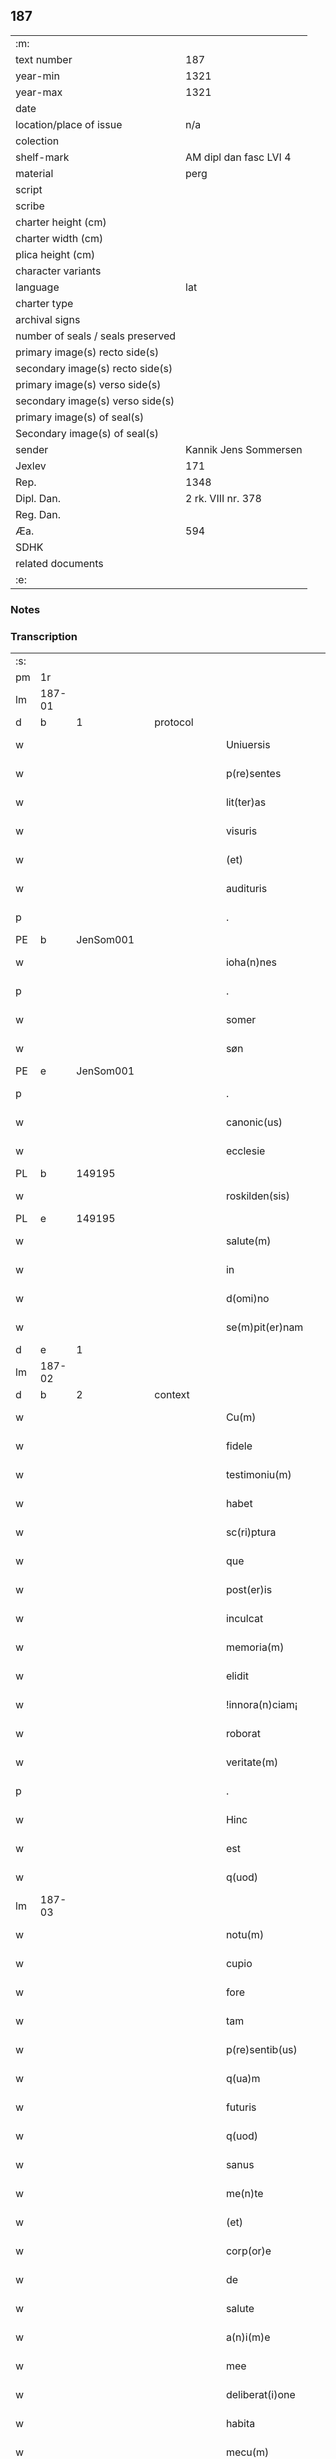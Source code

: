 ** 187

| :m:                               |                        |
| text number                       |                    187 |
| year-min                          |                   1321 |
| year-max                          |                   1321 |
| date                              |                        |
| location/place of issue           |                    n/a |
| colection                         |                        |
| shelf-mark                        | AM dipl dan fasc LVI 4 |
| material                          |                   perg |
| script                            |                        |
| scribe                            |                        |
| charter height (cm)               |                        |
| charter width (cm)                |                        |
| plica height (cm)                 |                        |
| character variants                |                        |
| language                          |                    lat |
| charter type                      |                        |
| archival signs                    |                        |
| number of seals / seals preserved |                        |
| primary image(s) recto side(s)    |                        |
| secondary image(s) recto side(s)  |                        |
| primary image(s) verso side(s)    |                        |
| secondary image(s) verso side(s)  |                        |
| primary image(s) of seal(s)       |                        |
| Secondary image(s) of seal(s)     |                        |
| sender                            |  Kannik Jens Sommersen |
| Jexlev                            |                    171 |
| Rep.                              |                   1348 |
| Dipl. Dan.                        |     2 rk. VIII nr. 378 |
| Reg. Dan.                         |                        |
| Æa.                               |                    594 |
| SDHK                              |                        |
| related documents                 |                        |
| :e:                               |                        |

*** Notes


*** Transcription
| :s: |        |   |   |   |   |                     |              |   |   |   |   |     |   |   |   |               |
| pm  | 1r     |   |   |   |   |                     |              |   |   |   |   |     |   |   |   |               |
| lm  | 187-01 |   |   |   |   |                     |              |   |   |   |   |     |   |   |   |               |
| d  | b      | 1  |   | protocol  |   |                     |              |   |   |   |   |     |   |   |   |               |
| w   |        |   |   |   |   | Uniuersis           | Unıueɼſıs    |   |   |   |   | lat |   |   |   |        187-01 |
| w   |        |   |   |   |   | p(re)sentes         | p͛ſentes      |   |   |   |   | lat |   |   |   |        187-01 |
| w   |        |   |   |   |   | lit(ter)as          | lıt͛as        |   |   |   |   | lat |   |   |   |        187-01 |
| w   |        |   |   |   |   | visuris             | ỽıſuɼıs      |   |   |   |   | lat |   |   |   |        187-01 |
| w   |        |   |   |   |   | (et)                |             |   |   |   |   | lat |   |   |   |        187-01 |
| w   |        |   |   |   |   | audituris           | uꝺıtuɼıs    |   |   |   |   | lat |   |   |   |        187-01 |
| p   |        |   |   |   |   | .                   | .            |   |   |   |   | lat |   |   |   |        187-01 |
| PE  | b      | JenSom001  |   |   |   |                     |              |   |   |   |   |     |   |   |   |               |
| w   |        |   |   |   |   | ioha(n)nes          | ıohan̅es      |   |   |   |   | lat |   |   |   |        187-01 |
| p   |        |   |   |   |   | .                   | .            |   |   |   |   | lat |   |   |   |        187-01 |
| w   |        |   |   |   |   | somer               | ſomeɼ        |   |   |   |   | lat |   |   |   |        187-01 |
| w   |        |   |   |   |   | søn                 | ſø          |   |   |   |   | lat |   |   |   |        187-01 |
| PE  | e      | JenSom001  |   |   |   |                     |              |   |   |   |   |     |   |   |   |               |
| p   |        |   |   |   |   | .                   | .            |   |   |   |   | lat |   |   |   |        187-01 |
| w   |        |   |   |   |   | canonic(us)         | canonıc᷒      |   |   |   |   | lat |   |   |   |        187-01 |
| w   |        |   |   |   |   | ecclesie            | eccleſıe     |   |   |   |   | lat |   |   |   |        187-01 |
| PL  | b      |   149195|   |   |   |                     |              |   |   |   |   |     |   |   |   |               |
| w   |        |   |   |   |   | roskilden(sis)      | ʀoſkılꝺen͛    |   |   |   |   | lat |   |   |   |        187-01 |
| PL  | e      |   149195|   |   |   |                     |              |   |   |   |   |     |   |   |   |               |
| w   |        |   |   |   |   | salute(m)           | ſalute̅       |   |   |   |   | lat |   |   |   |        187-01 |
| w   |        |   |   |   |   | in                  | ın           |   |   |   |   | lat |   |   |   |        187-01 |
| w   |        |   |   |   |   | d(omi)no            | ꝺn̅o          |   |   |   |   | lat |   |   |   |        187-01 |
| w   |        |   |   |   |   | se(m)pit(er)nam     | ſe̅pıt͛na     |   |   |   |   | lat |   |   |   |        187-01 |
| d  | e      | 1  |   |   |   |                     |              |   |   |   |   |     |   |   |   |               |
| lm  | 187-02 |   |   |   |   |                     |              |   |   |   |   |     |   |   |   |               |
| d  | b      | 2  |   | context  |   |                     |              |   |   |   |   |     |   |   |   |               |
| w   |        |   |   |   |   | Cu(m)               | Cu̅           |   |   |   |   | lat |   |   |   |        187-02 |
| w   |        |   |   |   |   | fidele              | fıꝺele       |   |   |   |   | lat |   |   |   |        187-02 |
| w   |        |   |   |   |   | testimoniu(m)       | teﬅımonıu̅    |   |   |   |   | lat |   |   |   |        187-02 |
| w   |        |   |   |   |   | habet               | habet        |   |   |   |   | lat |   |   |   |        187-02 |
| w   |        |   |   |   |   | sc(ri)ptura         | ſcptuɼ     |   |   |   |   | lat |   |   |   |        187-02 |
| w   |        |   |   |   |   | que                 | que          |   |   |   |   | lat |   |   |   |        187-02 |
| w   |        |   |   |   |   | post(er)is          | poﬅ͛ıs        |   |   |   |   | lat |   |   |   |        187-02 |
| w   |        |   |   |   |   | inculcat            | ınculcat     |   |   |   |   | lat |   |   |   |        187-02 |
| w   |        |   |   |   |   | memoria(m)          | memoꝛıa̅      |   |   |   |   | lat |   |   |   |        187-02 |
| w   |        |   |   |   |   | elidit              | elıꝺıt       |   |   |   |   | lat |   |   |   |        187-02 |
| w   |        |   |   |   |   | !innora(n)ciam¡     | !ınnoꝛa̅cıa¡ |   |   |   |   | lat |   |   |   |        187-02 |
| w   |        |   |   |   |   | roborat             | ʀoboꝛat      |   |   |   |   | lat |   |   |   |        187-02 |
| w   |        |   |   |   |   | veritate(m)         | ỽerıtate̅     |   |   |   |   | lat |   |   |   |        187-02 |
| p   |        |   |   |   |   | .                   | .            |   |   |   |   | lat |   |   |   |        187-02 |
| w   |        |   |   |   |   | Hinc                | Hınc         |   |   |   |   | lat |   |   |   |        187-02 |
| w   |        |   |   |   |   | est                 | eﬅ           |   |   |   |   | lat |   |   |   |        187-02 |
| w   |        |   |   |   |   | q(uod)              | ꝙ            |   |   |   |   | lat |   |   |   |        187-02 |
| lm  | 187-03 |   |   |   |   |                     |              |   |   |   |   |     |   |   |   |               |
| w   |        |   |   |   |   | notu(m)             | notu̅         |   |   |   |   | lat |   |   |   |        187-03 |
| w   |        |   |   |   |   | cupio               | cupıo        |   |   |   |   | lat |   |   |   |        187-03 |
| w   |        |   |   |   |   | fore                | foꝛe         |   |   |   |   | lat |   |   |   |        187-03 |
| w   |        |   |   |   |   | tam                 | tam          |   |   |   |   | lat |   |   |   |        187-03 |
| w   |        |   |   |   |   | p(re)sentib(us)     | p͛ſentıbꝫ     |   |   |   |   | lat |   |   |   |        187-03 |
| w   |        |   |   |   |   | q(ua)m              | q          |   |   |   |   | lat |   |   |   |        187-03 |
| w   |        |   |   |   |   | futuris             | futuɼıs      |   |   |   |   | lat |   |   |   |        187-03 |
| w   |        |   |   |   |   | q(uod)              | ꝙ            |   |   |   |   | lat |   |   |   |        187-03 |
| w   |        |   |   |   |   | sanus               | ſanus        |   |   |   |   | lat |   |   |   |        187-03 |
| w   |        |   |   |   |   | me(n)te             | me̅te         |   |   |   |   | lat |   |   |   |        187-03 |
| w   |        |   |   |   |   | (et)                |             |   |   |   |   | lat |   |   |   |        187-03 |
| w   |        |   |   |   |   | corp(or)e           | coꝛp̲e        |   |   |   |   | lat |   |   |   |        187-03 |
| w   |        |   |   |   |   | de                  | ꝺe           |   |   |   |   | lat |   |   |   |        187-03 |
| w   |        |   |   |   |   | salute              | ſalute       |   |   |   |   | lat |   |   |   |        187-03 |
| w   |        |   |   |   |   | a(n)i(m)e           | ı̅e          |   |   |   |   | lat |   |   |   |        187-03 |
| w   |        |   |   |   |   | mee                 | mee          |   |   |   |   | lat |   |   |   |        187-03 |
| w   |        |   |   |   |   | deliberat(i)one     | ꝺelıberat̅one |   |   |   |   | lat |   |   |   |        187-03 |
| w   |        |   |   |   |   | habita              | habıta       |   |   |   |   | lat |   |   |   |        187-03 |
| w   |        |   |   |   |   | mecu(m)             | mecu̅         |   |   |   |   | lat |   |   |   |        187-03 |
| p   |        |   |   |   |   | .                   | .            |   |   |   |   | lat |   |   |   |        187-03 |
| w   |        |   |   |   |   | curia(m)            | cuɼıa̅        |   |   |   |   | lat |   |   |   |        187-03 |
| p   |        |   |   |   |   | .                   | .            |   |   |   |   | lat |   |   |   |        187-03 |
| lm  | 187-04 |   |   |   |   |                     |              |   |   |   |   |     |   |   |   |               |
| w   |        |   |   |   |   | mea(m)              | mea̅          |   |   |   |   | lat |   |   |   |        187-04 |
| w   |        |   |   |   |   | quam                | qua         |   |   |   |   | lat |   |   |   |        187-04 |
| w   |        |   |   |   |   | post                | poﬅ          |   |   |   |   | lat |   |   |   |        187-04 |
| w   |        |   |   |   |   | patrem              | patre       |   |   |   |   | lat |   |   |   |        187-04 |
| w   |        |   |   |   |   | meu(m)              | meu̅          |   |   |   |   | lat |   |   |   |        187-04 |
| w   |        |   |   |   |   | iusto               | ıuﬅo         |   |   |   |   | lat |   |   |   |        187-04 |
| w   |        |   |   |   |   | titulo              | tıtulo       |   |   |   |   | lat |   |   |   |        187-04 |
| w   |        |   |   |   |   | !ereditario¡        | !eɼeꝺıtaꝛıo¡ |   |   |   |   | lat |   |   |   |        187-04 |
| w   |        |   |   |   |   | habuj               | habuȷ        |   |   |   |   | lat |   |   |   |        187-04 |
| w   |        |   |   |   |   | (et)                |             |   |   |   |   | lat |   |   |   |        187-04 |
| w   |        |   |   |   |   | pat(er)             | pat͛          |   |   |   |   | lat |   |   |   |        187-04 |
| w   |        |   |   |   |   | me(us)              | me᷒           |   |   |   |   | lat |   |   |   |        187-04 |
| w   |        |   |   |   |   | de                  | ꝺe           |   |   |   |   | lat |   |   |   |        187-04 |
| p   |        |   |   |   |   | .                   | .            |   |   |   |   | lat |   |   |   |        187-04 |
| w   |        |   |   |   |   | d(omi)na            | ꝺn̅a          |   |   |   |   | lat |   |   |   |        187-04 |
| p   |        |   |   |   |   | .                   | .            |   |   |   |   | lat |   |   |   |        187-04 |
| PE  | b      | KriKro001  |   |   |   |                     |              |   |   |   |   |     |   |   |   |               |
| w   |        |   |   |   |   | c(ri)stina          | ᴄﬅına       |   |   |   |   | lat |   |   |   |        187-04 |
| p   |        |   |   |   |   | .                   | .            |   |   |   |   | lat |   |   |   |        187-04 |
| w   |        |   |   |   |   | Krogæx              | Kɼogæx       |   |   |   |   | lat |   |   |   |        187-04 |
| PE  | e      | KriKro001  |   |   |   |                     |              |   |   |   |   |     |   |   |   |               |
| p   |        |   |   |   |   | .                   | .            |   |   |   |   | lat |   |   |   |        187-04 |
| w   |        |   |   |   |   | iusto               | ıuﬅo         |   |   |   |   | lat |   |   |   |        187-04 |
| w   |        |   |   |   |   | p(re)cio            | p͛cıo         |   |   |   |   | lat |   |   |   |        187-04 |
| w   |        |   |   |   |   | (et)                |             |   |   |   |   | lat |   |   |   |        187-04 |
| w   |        |   |   |   |   | scotacione          | ſcotacıone   |   |   |   |   | lat |   |   |   |        187-04 |
| lm  | 187-05 |   |   |   |   |                     |              |   |   |   |   |     |   |   |   |               |
| w   |        |   |   |   |   | habuit              | habuıt       |   |   |   |   | lat |   |   |   |        187-05 |
| w   |        |   |   |   |   | (et)                |             |   |   |   |   | lat |   |   |   |        187-05 |
| w   |        |   |   |   |   | q(ui)ete            | qete        |   |   |   |   | lat |   |   |   |        187-05 |
| w   |        |   |   |   |   | possidebat          | poſſıꝺebat   |   |   |   |   | lat |   |   |   |        187-05 |
| p   |        |   |   |   |   | .                   | .            |   |   |   |   | lat |   |   |   |        187-05 |
| w   |        |   |   |   |   | monast(er)io        | monaﬅ͛ıo      |   |   |   |   | lat |   |   |   |        187-05 |
| w   |        |   |   |   |   | soror(um)           | ſoꝛoꝝ        |   |   |   |   | lat |   |   |   |        187-05 |
| w   |        |   |   |   |   | ordinis             | oꝛꝺınıs      |   |   |   |   | lat |   |   |   |        187-05 |
| w   |        |   |   |   |   | s(an)c(t)e          | ſc̅e          |   |   |   |   | lat |   |   |   |        187-05 |
| w   |        |   |   |   |   | clare               | claꝛe        |   |   |   |   | lat |   |   |   |        187-05 |
| w   |        |   |   |   |   | ibidem              | ıbıꝺe       |   |   |   |   | lat |   |   |   |        187-05 |
| w   |        |   |   |   |   | in                  | ın           |   |   |   |   | lat |   |   |   |        187-05 |
| w   |        |   |   |   |   | remediu(m)          | ɼemeꝺıu̅      |   |   |   |   | lat |   |   |   |        187-05 |
| w   |        |   |   |   |   | anime               | níme        |   |   |   |   | lat |   |   |   |        187-05 |
| w   |        |   |   |   |   | mee                 | mee          |   |   |   |   | lat |   |   |   |        187-05 |
| w   |        |   |   |   |   | ac                  | c           |   |   |   |   | lat |   |   |   |        187-05 |
| w   |        |   |   |   |   | p(ro)genitor(um)    | ꝓgenıtoꝝ     |   |   |   |   | lat |   |   |   |        187-05 |
| w   |        |   |   |   |   | meor(um)            | meoꝝ         |   |   |   |   | lat |   |   |   |        187-05 |
| w   |        |   |   |   |   | (con)tuli           | ꝯtulı        |   |   |   |   | lat |   |   |   |        187-05 |
| lm  | 187-06 |   |   |   |   |                     |              |   |   |   |   |     |   |   |   |               |
| w   |        |   |   |   |   | iure                | ıuɼe         |   |   |   |   | lat |   |   |   |        187-06 |
| w   |        |   |   |   |   | p(er)petuo          | ̲etuo        |   |   |   |   | lat |   |   |   |        187-06 |
| w   |        |   |   |   |   | libere              | lıbere       |   |   |   |   | lat |   |   |   |        187-06 |
| w   |        |   |   |   |   | cu(m)               | cu̅           |   |   |   |   | lat |   |   |   |        187-06 |
| w   |        |   |   |   |   | fundo               | funꝺo        |   |   |   |   | lat |   |   |   |        187-06 |
| p   |        |   |   |   |   | .                   | .            |   |   |   |   | lat |   |   |   |        187-06 |
| w   |        |   |   |   |   | domib(us)           | ꝺomıbꝫ       |   |   |   |   | lat |   |   |   |        187-06 |
| p   |        |   |   |   |   | .                   | .            |   |   |   |   | lat |   |   |   |        187-06 |
| w   |        |   |   |   |   | Balneo              | Balneo       |   |   |   |   | lat |   |   |   |        187-06 |
| p   |        |   |   |   |   | .                   | .            |   |   |   |   | lat |   |   |   |        187-06 |
| w   |        |   |   |   |   | ac                  | c           |   |   |   |   | lat |   |   |   |        187-06 |
| w   |        |   |   |   |   | cet(er)is           | cet͛ıſ        |   |   |   |   | lat |   |   |   |        187-06 |
| w   |        |   |   |   |   | mobilib(us)         | mobılıbꝫ     |   |   |   |   | lat |   |   |   |        187-06 |
| w   |        |   |   |   |   | (et)                |             |   |   |   |   | lat |   |   |   |        187-06 |
| w   |        |   |   |   |   | inmobilib(us)       | ınmobılıbꝫ   |   |   |   |   | lat |   |   |   |        187-06 |
| w   |        |   |   |   |   | possidenda(m)       | poſſıꝺenꝺa̅   |   |   |   |   | lat |   |   |   |        187-06 |
| w   |        |   |   |   |   | ac                  | c           |   |   |   |   | lat |   |   |   |        187-06 |
| w   |        |   |   |   |   | ea(n)dem            | ea̅ꝺe        |   |   |   |   | lat |   |   |   |        187-06 |
| w   |        |   |   |   |   | d(i)c(t)o           | ꝺc̅o          |   |   |   |   | lat |   |   |   |        187-06 |
| w   |        |   |   |   |   | monast(er)io        | monaﬅ͛ıo      |   |   |   |   | lat |   |   |   |        187-06 |
| lm  | 187-07 |   |   |   |   |                     |              |   |   |   |   |     |   |   |   |               |
| w   |        |   |   |   |   | in                  | ın           |   |   |   |   | lat |   |   |   |        187-07 |
| w   |        |   |   |   |   | placito             | placıto      |   |   |   |   | lat |   |   |   |        187-07 |
| w   |        |   |   |   |   | d(i)c(t)e           | ꝺc̅e          |   |   |   |   | lat |   |   |   |        187-07 |
| w   |        |   |   |   |   | ciuitatis           | cıuıtatıs    |   |   |   |   | lat |   |   |   |        187-07 |
| w   |        |   |   |   |   | scotauj             | ſcotauȷ      |   |   |   |   | lat |   |   |   |        187-07 |
| p   |        |   |   |   |   | /                   | /            |   |   |   |   | lat |   |   |   |        187-07 |
| w   |        |   |   |   |   | Renu(n)cia(n)s      | Renu̅cıa̅s     |   |   |   |   | lat |   |   |   |        187-07 |
| w   |        |   |   |   |   | om(n)i              | om̅ı          |   |   |   |   | lat |   |   |   |        187-07 |
| w   |        |   |   |   |   | excepc(i)onj        | excepc̅onȷ    |   |   |   |   | lat |   |   |   |        187-07 |
| w   |        |   |   |   |   | doli                | ꝺolı         |   |   |   |   | lat |   |   |   |        187-07 |
| w   |        |   |   |   |   | (et)                |             |   |   |   |   | lat |   |   |   |        187-07 |
| w   |        |   |   |   |   | fraudis             | fɼauꝺıs      |   |   |   |   | lat |   |   |   |        187-07 |
| w   |        |   |   |   |   | om(n)iq(ue)         | om̅ıqꝫ        |   |   |   |   | lat |   |   |   |        187-07 |
| w   |        |   |   |   |   | !axilio¡            | !xılıo¡     |   |   |   |   | lat |   |   |   |        187-07 |
| w   |        |   |   |   |   | iuris               | ıuɼıs        |   |   |   |   | lat |   |   |   |        187-07 |
| p   |        |   |   |   |   | .                   | .            |   |   |   |   | lat |   |   |   |        187-07 |
| w   |        |   |   |   |   | canonici            | canonící     |   |   |   |   | lat |   |   |   |        187-07 |
| w   |        |   |   |   |   | (et)                |             |   |   |   |   | lat |   |   |   |        187-07 |
| w   |        |   |   |   |   | ciuilis             | cıuılıs      |   |   |   |   | lat |   |   |   |        187-07 |
| w   |        |   |   |   |   | q(uo)               | qͦ            |   |   |   |   | lat |   |   |   |        187-07 |
| w   |        |   |   |   |   | p(re)d(i)c(tu)m     | p͛ꝺc̅         |   |   |   |   | lat |   |   |   |        187-07 |
| lm  | 187-08 |   |   |   |   |                     |              |   |   |   |   |     |   |   |   |               |
| w   |        |   |   |   |   | monast(er)iu(m)     | monaﬅ͛ıu̅      |   |   |   |   | lat |   |   |   |        187-08 |
| w   |        |   |   |   |   | p(er)               | p̲            |   |   |   |   | lat |   |   |   |        187-08 |
| w   |        |   |   |   |   | me                  | me           |   |   |   |   | lat |   |   |   |        187-08 |
| w   |        |   |   |   |   | v(e)l               | ỽl̅           |   |   |   |   | lat |   |   |   |        187-08 |
| w   |        |   |   |   |   | p(er)               | p̲            |   |   |   |   | lat |   |   |   |        187-08 |
| w   |        |   |   |   |   | meos                | meos         |   |   |   |   | lat |   |   |   |        187-08 |
| w   |        |   |   |   |   | post(er)os          | poﬅ͛os        |   |   |   |   | lat |   |   |   |        187-08 |
| w   |        |   |   |   |   | de                  | ꝺe           |   |   |   |   | lat |   |   |   |        187-08 |
| w   |        |   |   |   |   | d(i)c(t)a           | ꝺc̅a          |   |   |   |   | lat |   |   |   |        187-08 |
| p   |        |   |   |   |   | .                   | .            |   |   |   |   | lat |   |   |   |        187-08 |
| w   |        |   |   |   |   | curia               | cuɼıa        |   |   |   |   | lat |   |   |   |        187-08 |
| p   |        |   |   |   |   | .                   | .            |   |   |   |   | lat |   |   |   |        187-08 |
| w   |        |   |   |   |   | que                 | que          |   |   |   |   | lat |   |   |   |        187-08 |
| w   |        |   |   |   |   | jacet               | ȷacet        |   |   |   |   | lat |   |   |   |        187-08 |
| w   |        |   |   |   |   | ad                  | ꝺ           |   |   |   |   | lat |   |   |   |        187-08 |
| w   |        |   |   |   |   | occide(n)tem        | occıꝺe̅te    |   |   |   |   | lat |   |   |   |        187-08 |
| w   |        |   |   |   |   | curie               | curıe        |   |   |   |   | lat |   |   |   |        187-08 |
| w   |        |   |   |   |   | pat(ri)s            | pats        |   |   |   |   | lat |   |   |   |        187-08 |
| w   |        |   |   |   |   | mei                 | meí          |   |   |   |   | lat |   |   |   |        187-08 |
| w   |        |   |   |   |   | in                  | ın           |   |   |   |   | lat |   |   |   |        187-08 |
| w   |        |   |   |   |   | p(ar)ochia          | p̲ochıa       |   |   |   |   | lat |   |   |   |        187-08 |
| w   |        |   |   |   |   | b(eat)i             | bı̅           |   |   |   |   | lat |   |   |   |        187-08 |
| p   |        |   |   |   |   | .                   | .            |   |   |   |   | lat |   |   |   |        187-08 |
| w   |        |   |   |   |   | dyonisij            | ꝺyonıſí     |   |   |   |   | lat |   |   |   |        187-08 |
| p   |        |   |   |   |   | .                   | .            |   |   |   |   | lat |   |   |   |        187-08 |
| lm  | 187-09 |   |   |   |   |                     |              |   |   |   |   |     |   |   |   |               |
| w   |        |   |   |   |   | potest              | poteﬅ        |   |   |   |   | lat |   |   |   |        187-09 |
| w   |        |   |   |   |   | inp(er)petuu(m)     | ınp̲petuu̅     |   |   |   |   | lat |   |   |   |        187-09 |
| w   |        |   |   |   |   | aliq(ua)lit(er)     | lıqlıt͛     |   |   |   |   | lat |   |   |   |        187-09 |
| w   |        |   |   |   |   | a                   | a            |   |   |   |   | lat |   |   |   |        187-09 |
| w   |        |   |   |   |   | !cocu(n)q(ue)¡      | !cocu̅qꝫ¡     |   |   |   |   | lat |   |   |   |        187-09 |
| w   |        |   |   |   |   | in                  | ın           |   |   |   |   | lat |   |   |   |        187-09 |
| w   |        |   |   |   |   | post(er)um          | poﬅ͛u        |   |   |   |   | lat |   |   |   |        187-09 |
| w   |        |   |   |   |   | in pediri           | ın peꝺıɼí    |   |   |   |   | lat |   |   |   |        187-09 |
| p   |        |   |   |   |   | .                   | .            |   |   |   |   | lat |   |   |   |        187-09 |
| d  | e      | 2  |   |   |   |                     |              |   |   |   |   |     |   |   |   |               |
| d  | b      | 3  |   | eschatocol  |   |                     |              |   |   |   |   |     |   |   |   |               |
| w   |        |   |   |   |   | Actu(m)             | u̅          |   |   |   |   | lat |   |   |   |        187-09 |
| w   |        |   |   |   |   | (et)                |             |   |   |   |   | lat |   |   |   |        187-09 |
| w   |        |   |   |   |   | Dat(um)             | Ꝺat͛          |   |   |   |   | lat |   |   |   |        187-09 |
| p   |        |   |   |   |   | .                   | .            |   |   |   |   | lat |   |   |   |        187-09 |
| w   |        |   |   |   |   | anno                | nno         |   |   |   |   | lat |   |   |   |        187-09 |
| w   |        |   |   |   |   | do(mini)            | ꝺo          |   |   |   |   | lat |   |   |   |        187-09 |
| p   |        |   |   |   |   | .                   | .            |   |   |   |   | lat |   |   |   |        187-09 |
| w   |        |   |   |   |   | mill(esim)o         | ıll̅o        |   |   |   |   | lat |   |   |   |        187-09 |
| p   |        |   |   |   |   | .                   | .            |   |   |   |   | lat |   |   |   |        187-09 |
| n   |        |   |   |   |   | CCCͦ                 | CͦCͦCͦ          |   |   |   |   | lat |   |   |   |        187-09 |
| p   |        |   |   |   |   | .                   | .            |   |   |   |   | lat |   |   |   |        187-09 |
| w   |        |   |   |   |   | vicesimo            | ỽıceſımo     |   |   |   |   | lat |   |   |   |        187-09 |
| w   |        |   |   |   |   | p(ri)mo             | pmo         |   |   |   |   | lat |   |   |   |        187-09 |
| p   |        |   |   |   |   | .                   | .            |   |   |   |   | lat |   |   |   |        187-09 |
| w   |        |   |   |   |   | feria               | ferıa        |   |   |   |   | lat |   |   |   |        187-09 |
| p   |        |   |   |   |   | .                   | .            |   |   |   |   | lat |   |   |   |        187-09 |
| w   |        |   |   |   |   | q(ua)rta            | qꝛt        |   |   |   |   | lat |   |   |   |        187-09 |
| p   |        |   |   |   |   | .                   | .            |   |   |   |   | lat |   |   |   |        187-09 |
| lm  | 187-10 |   |   |   |   |                     |              |   |   |   |   |     |   |   |   |               |
| w   |        |   |   |   |   | an(te)              | n̅           |   |   |   |   | lat |   |   |   |        187-10 |
| w   |        |   |   |   |   | festu(m)            | feﬅu̅         |   |   |   |   | lat |   |   |   |        187-10 |
| w   |        |   |   |   |   | sup(ra)             | ſup         |   |   |   |   | lat |   |   |   |        187-10 |
| w   |        |   |   |   |   | memoratu(m)         | memoꝛatu̅     |   |   |   |   | lat |   |   |   |        187-10 |
| p   |        |   |   |   |   | .                   | .            |   |   |   |   | lat |   |   |   |        187-10 |
| w   |        |   |   |   |   | in                  | ın           |   |   |   |   | lat |   |   |   |        187-10 |
| w   |        |   |   |   |   | cui(us)             | cuı᷒          |   |   |   |   | lat |   |   |   |        187-10 |
| w   |        |   |   |   |   | Rei                 | Reı          |   |   |   |   | lat |   |   |   |        187-10 |
| w   |        |   |   |   |   | testimoniu(m)       | teﬅımonıu̅    |   |   |   |   | lat |   |   |   |        187-10 |
| w   |        |   |   |   |   | (et)                |             |   |   |   |   | lat |   |   |   |        187-10 |
| w   |        |   |   |   |   | cautelam            | cautela     |   |   |   |   | lat |   |   |   |        187-10 |
| w   |        |   |   |   |   | sigilla             | ſıgılla      |   |   |   |   | lat |   |   |   |        187-10 |
| p   |        |   |   |   |   | .                   | .            |   |   |   |   | lat |   |   |   |        187-10 |
| w   |        |   |   |   |   | D(o)m(in)or(um)     | Ꝺm̅oꝝ         |   |   |   |   | lat |   |   |   |        187-10 |
| p   |        |   |   |   |   | .                   | .            |   |   |   |   | lat |   |   |   |        187-10 |
| PE  | b      | JenTyb001  |   |   |   |                     |              |   |   |   |   |     |   |   |   |               |
| w   |        |   |   |   |   | ioha(n)nis          | ıohan̅ıs      |   |   |   |   | lat |   |   |   |        187-10 |
| p   |        |   |   |   |   | .                   | .            |   |   |   |   | lat |   |   |   |        187-10 |
| w   |        |   |   |   |   | Thutæbergh          | ᴛhutæbergh   |   |   |   |   | lat |   |   |   |        187-10 |
| PE  | e      | JenTyb001  |   |   |   |                     |              |   |   |   |   |     |   |   |   |               |
| p   |        |   |   |   |   | .                   | .            |   |   |   |   | lat |   |   |   |        187-10 |
| PE  | b      | EbbCan001  |   |   |   |                     |              |   |   |   |   |     |   |   |   |               |
| w   |        |   |   |   |   | Ebbonis             | bbonıs      |   |   |   |   | lat |   |   |   |        187-10 |
| PE  | e      | EbbCan001  |   |   |   |                     |              |   |   |   |   |     |   |   |   |               |
| p   |        |   |   |   |   | .                   | .            |   |   |   |   | lat |   |   |   |        187-10 |
| w   |        |   |   |   |   | (con)cano¦nicor(um) | ꝯcano¦nícoꝝ  |   |   |   |   | lat |   |   |   | 187-10—187-11 |
| w   |        |   |   |   |   | meor(um)            | meoꝝ         |   |   |   |   | lat |   |   |   |        187-11 |
| w   |        |   |   |   |   | vna                 | ỽna          |   |   |   |   | lat |   |   |   |        187-11 |
| w   |        |   |   |   |   | cu(m)               | cu̅           |   |   |   |   | lat |   |   |   |        187-11 |
| w   |        |   |   |   |   | sigillo             | ſıgıllo      |   |   |   |   | lat |   |   |   |        187-11 |
| w   |        |   |   |   |   | meo                 | meo          |   |   |   |   | lat |   |   |   |        187-11 |
| w   |        |   |   |   |   | p(re)sentib(us)     | p͛ſentıbꝫ     |   |   |   |   | lat |   |   |   |        187-11 |
| w   |        |   |   |   |   | su(n)t              | ſu̅t          |   |   |   |   | lat |   |   |   |        187-11 |
| w   |        |   |   |   |   | Appensa             | enſa       |   |   |   |   | lat |   |   |   |        187-11 |
| p   |        |   |   |   |   | .                   | .            |   |   |   |   | lat |   |   |   |        187-11 |
| d  | e      | 3  |   |   |   |                     |              |   |   |   |   |     |   |   |   |               |
| :e: |        |   |   |   |   |                     |              |   |   |   |   |     |   |   |   |               |